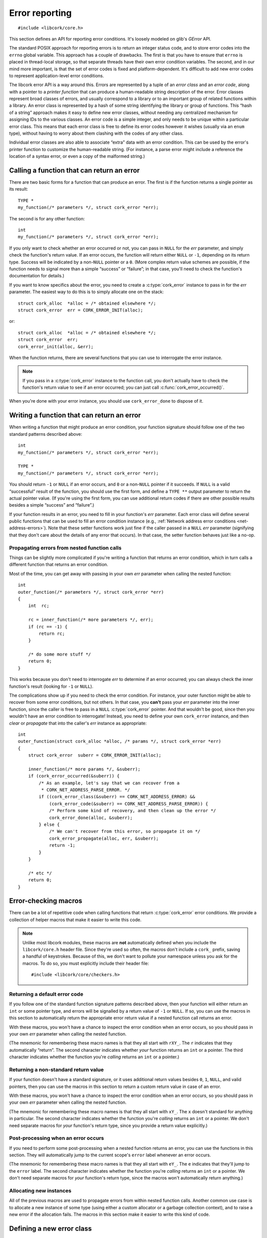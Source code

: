 .. _errors:

***************
Error reporting
***************

.. highlight:: c

::

  #include <libcork/core.h>

This section defines an API for reporting error conditions.  It's
loosely modeled on glib's *GError* API.

The standard POSIX approach for reporting errors is to return an integer
status code, and to store error codes into the ``errno`` global
variable.  This approach has a couple of drawbacks.  The first is that
you have to ensure that ``errno`` is placed in thread-local storage, so
that separate threads have their own error condition variables.  The
second, and in our mind more important, is that the set of error codes
is fixed and platform-dependent.  It's difficult to add new error codes
to represent application-level error conditions.

The libcork error API is a way around this.  Errors are represented by a
tuple of an *error class* and an *error code*, along with a pointer to a
*printer function* that can produce a human-readable string description
of the error.  Error classes represent broad classes of errors, and
usually correspond to a library or to an important group of related
functions within a library.  An error class is represented by a hash of
some string identifying the library or group of functions.  This “hash
of a string” approach makes it easy to define new error classes, without
needing any centralized mechanism for assigning IDs to the various
classes.  An error code is a simple integer, and only needs to be unique
within a particular error class.  This means that each error class is
free to define its error codes however it wishes (usually via an
``enum`` type), without having to worry about them clashing with the
codes of any other class.

Individual error classes are also able to associate “extra” data with an
error condition.  This can be used by the error's printer function to
customize the human-readable string.  (For instance, a parse error might
include a reference the location of a syntax error, or even a copy of
the malformed string.)

.. type:: struct cork_error

   An object representing a particular error condition.  This type
   should be considered opaque; you should use the various accessor
   functions described below to interrogate an error instance.

.. macro:: CORK_ERROR_NONE

   A special error class that signals that no error occurred.


Calling a function that can return an error
-------------------------------------------

There are two basic forms for a function that can produce an error.  The
first is if the function returns a single pointer as its result::

  TYPE *
  my_function(/* parameters */, struct cork_error *err);

The second is for any other function::

  int
  my_function(/* parameters */, struct cork_error *err);

If you only want to check whether an error occurred or not, you can pass
in ``NULL`` for the *err* parameter, and simply check the function's
return value.  If an error occurs, the function will return either
``NULL`` or ``-1``, depending on its return type.  Success will be
indicated by a non-\ ``NULL`` pointer or a ``0``.  (More complex return
value schemes are possible, if the function needs to signal more than a
simple “success” or “failure”; in that case, you'll need to check the
function's documentation for details.)

If you want to know specifics about the error, you need to create a
:c:type:`cork_error` instance to pass in for the *err* parameter.  The
easiest way to do this is to simply allocate one on the stack::

  struct cork_alloc  *alloc = /* obtained elsewhere */;
  struct cork_error  err = CORK_ERROR_INIT(alloc);

or::

  struct cork_alloc  *alloc = /* obtained elsewhere */;
  struct cork_error  err;
  cork_error_init(alloc, &err);

.. function:: bool cork_error_init(struct cork_alloc \*alloc, struct cork_error \*err)
              struct cork_error CORK_ERROR_INIT(struct cork_alloc \*alloc)

   Initializes an error instance that you've allocated on the stack or
   in some other storage.  The ``CORK_ERROR_INIT`` version can only be
   used as a static initializer.

When the function returns, there are several functions that you can use
to interrogate the error instance.

.. function:: bool cork_error_occurred(const struct cork_error \*err)

   After passing *err* into a function that might return an error
   condition, you can use this function to check whether an error
   actually occurred.

.. function:: cork_error_class cork_error_class(const struct cork_error \*err)
              cork_error_code cork_error_code(const struct cork_error \*err)

   Returns the class and code of an error condition.  If no error
   occurred, the error class will be :c:macro:`CORK_ERROR_NONE`, and the
   code will be ``0``.

.. function:: int cork_error_message(struct cork_alloc \*alloc, struct cork_error \*err, struct cork_buffer \*dest)

   Places the human-readable string description of *err* into *dest*.
   (You have to pass in a :ref:`resizable buffer <buffer>` since we
   can't know in advance how long the string description will be.) If no
   error occurred, the result of this function is undefined.

.. note::

   If you pass in a :c:type:`cork_error` instance to the function call,
   you don't actually have to check the function's return value to see
   if an error occurred; you can just call
   :c:func:`cork_error_occurred()`.

When you're done with your error instance, you should use
``cork_error_done`` to dispose of it.

.. function:: void cork_error_done(struct cork_alloc \*alloc, struct cork_error \*err)

   Finalizes an error condition instance.


Writing a function that can return an error
-------------------------------------------

When writing a function that might produce an error condition, your
function signature should follow one of the two standard patterns
described above::

  int
  my_function(/* parameters */, struct cork_error *err);

  TYPE *
  my_function(/* parameters */, struct cork_error *err);

You should return ``-1`` or ``NULL`` if an error occurs, and ``0`` or a
non-\ ``NULL`` pointer if it succeeds.  If ``NULL`` is a valid
“successful” result of the function, you should use the first form, and
define a ``TYPE **`` output parameter to return the actual pointer
value.  (If you're using the first form, you can use additional return
codes if there are other possible results besides a simple “success” and
“failure”.)

If your function results in an error, you need to fill in your
function's *err* parameter.  Each error class will define several public
functions that can be used to fill an error condition instance (e.g.,
:ref:`Network address error conditions <net-address-errors>`).  Note
that these setter functions work just fine if the caller passed in a
``NULL`` *err* parameter (signifying that they don't care about the
details of any error that occurs).  In that case, the setter function
behaves just like a no-op.


Propagating errors from nested function calls
~~~~~~~~~~~~~~~~~~~~~~~~~~~~~~~~~~~~~~~~~~~~~

Things can be slightly more complicated if you're writing a function
that returns an error condition, which in turn calls a different
function that returns an error condition.

Most of the time, you can get away with passing in your own *err*
parameter when calling the nested function::

  int
  outer_function(/* parameters */, struct cork_error *err)
  {
      int  rc;

      rc = inner_function(/* more parameters */, err);
      if (rc == -1) {
          return rc;
      }

      /* do some more stuff */
      return 0;
  }

This works because you don't need to interrogate *err* to determine if
an error occurred; you can always check the inner function's result
(looking for ``-1`` or ``NULL``).

The complications show up if you need to check the error condition.  For
instance, your outer function might be able to recover from some error
conditions, but not others.  In that case, you **can't** pass your *err*
parameter into the inner function, since the caller is free to pass in a
``NULL`` :c:type:`cork_error` pointer.  And that wouldn't be good, since
then you wouldn't have an error condition to interrogate!  Instead, you
need to define your own ``cork_error`` instance, and then *clear* or
*propagate* that into the caller's *err* instance as appropriate::

  int
  outer_function(struct cork_alloc *alloc, /* params */, struct cork_error *err)
  {
      struct cork_error  suberr = CORK_ERROR_INIT(alloc);

      inner_function(/* more params */, &suberr);
      if (cork_error_occurred(&suberr)) {
          /* As an example, let's say that we can recover from a
           * CORK_NET_ADDRESS_PARSE_ERROR. */
          if ((cork_error_class(&suberr) == CORK_NET_ADDRESS_ERROR) &&
              (cork_error_code(&suberr) == CORK_NET_ADDRESS_PARSE_ERROR)) {
              /* Perform some kind of recovery, and then clean up the error */
              cork_error_done(alloc, &suberr);
          } else {
              /* We can't recover from this error, so propagate it on */
              cork_error_propagate(alloc, err, &suberr);
              return -1;
          }
      }

      /* etc */
      return 0;
  }

.. function:: void cork_error_propagate(struct cork_alloc \*alloc, struct cork_error \*err, struct cork_error \*suberr)

   Propagates an error condition from one instance to another.  In the
   most common case, *err* will be the error instance passed in from the
   current function's caller, while *suberr* will be an instance
   allocated in the current function.  In other words, *err* might be
   ``NULL``, while *suberr* never should be.

   If *err* is ``NULL``, indicating that your caller doesn't care about
   the details of the error, then we just finalize *suberr*.  If *err*
   is non-\ ``NULL``, then we move the contents of *suberr* into *err*.

   In both cases, *suberr* will be finalized when
   ``cork_error_propagate`` returns.  You **should not** call
   :c:func:`cork_error_done` on *suberr* afterwards.


Error-checking macros
---------------------

There can be a lot of repetitive code when calling functions that return
:c:type:`cork_error` error conditions.  We provide a collection of
helper macros that make it easier to write this code.

.. note::

   Unlike most libcork modules, these macros are **not** automatically
   defined when you include the ``libcork/core.h`` header file.  Since
   they're used so often, the macros don't include a ``cork_`` prefix,
   saving a handful of keystrokes.  Because of this, we don't want to
   pollute your namespace unless you ask for the macros.  To do so, you
   must explicitly include their header file::

     #include <libcork/core/checkers.h>

Returning a default error code
~~~~~~~~~~~~~~~~~~~~~~~~~~~~~~

If you follow one of the standard function signature patterns described
above, then your function will either return an ``int`` or some pointer
type, and errors will be signalled by a return value of ``-1`` or
``NULL``.  If so, you can use the macros in this section to
automatically return the appropriate error return value if a nested
function call returns an error.

With these macros, you won't have a chance to inspect the error
condition when an error occurs, so you should pass in your own *err*
parameter when calling the nested function.

(The mnemonic for remembering these macro names is that they all start
with ``rXY_``.  The ``r`` indicates that they automatically “return”.
The second character indicates whether *your* function returns an
``int`` or a pointer.  The third character indicates whether the
function you're *calling* returns an ``int`` or a pointer.)

.. function:: void rii_check(call)

   Call a function that returns an ``int`` error indicator, when your
   function also returns an ``int``.  If the nested function call
   returns an error, we propagate that error on.

.. function:: void rip_check(call)

   Call a function that returns a pointer, when your function returns an
   ``int``.  If the nested function call returns an error, we propagate
   that error on.

.. function:: void rpi_check(call)

   Call a function that returns an ``int`` error indicator, when your
   function returns a pointer.  If the nested function call returns an
   error, we propagate that error on.

.. function:: void rpp_check(call)

   Call a function that returns a pointer, when your function also
   returns a pointer.  If the nested function call returns an error, we
   propagate that error on.

Returning a non-standard return value
~~~~~~~~~~~~~~~~~~~~~~~~~~~~~~~~~~~~~

If your function doesn't have a standard signature, or it uses
additional return values besides ``0``, ``1``, ``NULL``, and valid
pointers, then you can use the macros in this section to return a custom
return value in case of an error.

With these macros, you won't have a chance to inspect the error
condition when an error occurs, so you should pass in your own *err*
parameter when calling the nested function.

(The mnemonic for remembering these macro names is that they all start
with ``xY_``.  The ``x`` doesn't standard for anything in particular.
The second character indicates whether the function you're *calling*
returns an ``int`` or a pointer.  We don't need separate macros for
*your* function's return type, since you provide a return value
explicitly.)

.. function:: void xi_check(retval, call)

   Call a function that returns an ``int`` error indicator.  If the
   nested function call raises an error, we propagate that error on, and
   return *retval* from the current function.

.. function:: void xp_check(retval, call)

   Call a function that returns a pointer.  If the nested function call
   raises an error, we propagate that error on, and return *retval* from
   the current function.

Post-processing when an error occurs
~~~~~~~~~~~~~~~~~~~~~~~~~~~~~~~~~~~~

If you need to perform some post-processing when a nested function
returns an error, you can use the functions in this section.  They will
automatically jump to the current scope's ``error`` label whenever an
error occurs.

(The mnemonic for remembering these macro names is that they all start
with ``eY_``.  The ``e`` indicates that they'll jump to the ``error``
label.  The second character indicates whether the function you're
*calling* returns an ``int`` or a pointer.  We don't need separate
macros for *your* function's return type, since the macros won't
automatically return anything.)

.. function:: void ei_check(retval, call)

   Call a function that returns an ``int`` error indicator.  If the
   nested function call raises an error, we automatically jump to the
   current scope's ``error`` label.

.. function:: void ep_check(retval, call)

   Call a function that returns a pointer.  If the nested function call
   raises an error, we automatically jump to the current scope's
   ``error`` label.

Allocating new instances
~~~~~~~~~~~~~~~~~~~~~~~~

All of the previous macros are used to propagate errors from within
nested function calls.  Another common use case is to allocate a new
instance of some type (using either a custom allocator or a garbage
collection context), and to raise a new error if the allocation fails.
The macros in this section make it easier to write this kind of code.

.. function:: void e_check_new(type, var, desc)
              void x_check_new(retval, type, var, desc)
              void ri_check_new(type, var, desc)
              void rp_check_new(type, var, desc)

   Allocates a new instance using a custom allocator.  These macros
   assume that you have a parameter or variable named ``alloc`` that
   contains a custom allocator, an error condition parameter named
   ``err``, and that you've already declared a variable named *var*, of
   type *type*.  *desc* should be a human-readable name of the kind of
   object you're trying to allocate.  We'll automatically allocate a new
   instance, storing it into *var*.  If the allocation fails, we'll fill
   in *err* with a :c:macro:`CORK_ALLOC_CANNOT_ALLOCATE` error
   condition.

.. function:: void e_check_gc_new(type, var, desc)
              void x_check_gc_new(retval, type, var, desc)
              void ri_check_gc_new(type, var, desc)
              void rp_check_gc_new(type, var, desc)

   Allocates a new instance of a garbage-collected object.  These macros
   assume that you have a parameter or variable named ``alloc`` that
   contains a custom allocator, an error condition parameter named
   ``err``, and that you've already declared a variable named *var*, of
   type *type*.  They also assume that the garbage collection interface
   for *type* is named ``[type]_gc_iface``.  *desc* should be a
   human-readable name of the kind of object you're trying to allocate.
   We'll automatically allocate a new instance, storing it into *var*.
   If the allocation fails, we'll fill in *err* with a
   :c:macro:`CORK_ALLOC_CANNOT_ALLOCATE` error condition.

   .. note::

      Note that *type* should **not** contain the ``struct`` prefix of
      your garbage-collected type.  We add that to the type name
      automatically.  (This lets us construct the default garbage
      collection interface name.)

.. function:: void e_check_gc_inew(type, iface, var, desc)
              void x_check_gc_inew(retval, type, iface, var, desc)
              void ri_check_gc_inew(type, iface, var, desc)
              void rp_check_gc_inew(type, iface, var, desc)

   Allocates a new instance of a garbage-collected object.  These macros
   assume that you have a parameter or variable named ``alloc`` that
   contains a custom allocator, an error condition parameter named
   ``err``, and that you've already declared a variable named *var*, of
   type *type*.  They also assume that the garbage collection interface
   for *type* is named *iface*.  *desc* should be a human-readable name
   of the kind of object you're trying to allocate.  We'll automatically
   allocate a new instance, storing it into *var*.  If the allocation
   fails, we'll fill in *err* with a
   :c:macro:`CORK_ALLOC_CANNOT_ALLOCATE` error condition.

   .. note::

      Note that *type* should **not** contain the ``struct`` prefix of
      your garbage-collected type.  We add that to the type name
      automatically.

.. function:: void e_check_alloc(call, desc)
              void x_check_alloc(retval, call, desc)
              void ri_check_alloc(call, desc)
              void rp_check_alloc(call, desc)

   Checks the result of an arbitrary allocation.  *call* should be a
   statement that allocates some new memory.  These macros assume that
   you have a parameter or variable named ``alloc`` that contains a
   custom allocator, and an error condition parameter named ``err``.
   *desc* should be a human-readable name of the kind of object you're
   trying to allocate.    If the allocation fails, we'll fill in *err*
   with a :c:macro:`CORK_ALLOC_CANNOT_ALLOCATE` error condition.


Defining a new error class
--------------------------

If none of the built-in error classes and codes suffice for an error
condition that you need to report, you'll have to define our own error
class.

Error classes and codes
~~~~~~~~~~~~~~~~~~~~~~~

The first step is to decide on some string that will represent your
error class.  This string must be unique across all error classes, so it
should include (at least) some representation of the library name.  In
libcork itself, we always use the name of the header file that the error
class is defined in.  (This limits us to one error class per header, but
that's not a deal-breaker.)  Thus, the :c:macro:`CORK_NET_ADDRESS_ERROR`
error class is represented by the string
``"libcork/core/net-addresses.h"``.

Given this string, you can produce the error class's hash value using
the ``extras/hashstring.py`` script that's included in the libcork
source::

  $ python extras/hashstring.py "libcork/core/net-addresses.h"
  0x1f76fedf

The next step is to define the error codes within the class.  This is
best done by creating an ``enum`` class.  Taken together, we have the
following definitions for the error conditions in the
:ref:`net-addresses` module::

  /* hash of "libcork/core/net-addresses.h" */
  #define CORK_NET_ADDRESS_ERROR  0x1f76fedf

  enum cork_net_address_error {
      /* A parse error while parsing a network address. */
      CORK_NET_ADDRESS_PARSE_ERROR
  };

This gives us a constant for the error class, and a set of constants for
each error code within the class, all of which start with a standard
namespace prefix (``CORK_NET_ADDRESS_``).

.. type:: uint32_t  cork_error_class

   An identifier for a class of error conditions.  Should be the hash of
   a unique string describing the error class.

.. type:: unsigned int  cork_error_code

   An identifier for a particular type of error within an error class.
   The particular values within an error class should be defined using
   an ``enum`` type.

Printer functions
~~~~~~~~~~~~~~~~~

For each error code, you'll also need to define a *printer function*
that can produce the human-readable description of an error, and a
public *setter function* that can fill in a :c:type:`cork_error`
instance with a particular error class/code combination.  It's possible
to have multiple variations for each error code, if you want; for
instance, we have different versions of ``CORK_NET_ADDRESS_PARSE_ERROR``
depending on whether the caller tried to create an IPv4, IPv6, or
general IP address.

.. type:: int (\*cork_error_printer)(struct cork_alloc \*alloc, struct cork_error \*err, struct cork_buffer \*dest)

   Renders the human-readable description of *err* into *dest*.

In the simplest case, the human-readable description will be a fixed
string.  As an example::

  static int
  cork_basic_error(struct cork_alloc *alloc, struct cork_error *err,
                     struct cork_buffer *dest)
  {
      return cork_buffer_set_string
          (alloc, dest, "Unknown error!", NULL);
  }

  int
  cork_basic_error_set(struct cork_alloc *alloc, struct cork_error *err)
  {
      return cork_error_set(alloc, err,
                            CORK_BUILTIN_ERROR,
                            CORK_UNKNOWN_ERROR,
                            cork_basic_error);
  }

.. note::

   Within the printer function, we ignore any additional errors that
   occur, by passing in a ``NULL`` :c:type:`cork_error` parameter to
   :c:func:`cork_buffer_set_string`.

In this case, your printer function is just a wrapper around a call to
:c:func:`cork_buffer_set_string()`, and your setter function is just a
wrapper around a call to ``cork_error_set``:

.. function:: int cork_error_set(struct cork_alloc \*alloc, struct cork_error \*error, cork_error_class eclass, cork_error_code ecode, cork_error_printer printer)

   Fills in *err* with the given error condition.  The error condition
   is defined by the error class *eclass*, the error code *ecode*, and
   the printer function *printer*.


Including extra data
~~~~~~~~~~~~~~~~~~~~

In more complex cases, you might want to customize the human-readable
description of the error based on some additional data, such as the
parameters to the original function call.  You can do this via the
“extra” data pointer included in each :c:type:`cork_error` instance.
By using the ``cork_error_set_extra`` and ``cork_error_set_extra_raw``
functions, you can copy a fixed amount of additional data into the error
instance when filling it in with an error condition:

.. function:: int cork_error_set_extra_raw(struct cork_alloc \*alloc, struct cork_error \*error, cork_error_class eclass, cork_error_code ecode, cork_error_printer printer, void \*extra, size_t extra_size)
              int cork_error_set_extra(struct cork_alloc \*alloc, struct cork_error \*error, cork_error_class eclass, cork_error_code ecode, cork_error_printer printer, TYPE &extra)

   Fills in *err* just like :c:func:`cork_error_set()`.  It also copies
   additional data into the error instance's “extra” field.  For the
   ``_raw`` variant, you provide an explicit pointer and size to the
   extra data to copy.  For the non-\ ``raw`` variant, you just provide
   a reference to some lvalue visible in the current scope.  (It must be
   an lvalue so that we can take its address.)  We'll figure out the
   size of the extra data using the ``sizeof`` operator.

.. function:: void \*cork_error_extra(struct cork_error \*err)

   Returns a pointer to the extra data associated with the error
   condition.

A limited amount of space is reserved in the :c:type:`cork_error`
``struct`` itself to hold extra data.  If your extra data fits within
this bound (currently 64 bytes), then it will be copied into the
:c:type:`cork_error` without requiring any additional heap allocations.
If your extra data is larger than this bound, however,
:c:func:`cork_error_set_extra` will allocate space from the heap to
store the extra data.

In your printer function, you can then access this extra data to
customize the human-readable description.  The
``CORK_NET_ADDRESS_PARSE_ERROR`` error condition uses this mechanism to
include the malformed IP address in the error message::

  static int
  cork_ip_parse_error(struct cork_alloc *alloc, struct cork_error *err,
                      struct cork_buffer *dest)
  {
      const char  **str = cork_error_extra(err);
      return cork_buffer_printf
          (alloc, dest, NULL, "Invalid IP address: %s", *str);
  }

  int
  cork_ip_parse_error_set(struct cork_alloc *alloc, struct cork_error *err,
                          const char *invalid_str)
  {
      return cork_error_set_extra(alloc, err,
                                  CORK_NET_ADDRESS_ERROR,
                                  CORK_NET_ADDRESS_PARSE_ERROR,
                                  cork_ip_parse_error,
                                  invalid_str);
  }

Note that this printer function assumes that the malformed string will
still be a live object when the printer function is called.

Builtin errors
--------------

There are a few basic, builtin errors that you can use if no others are
applicable.  In almost all cases, you'll want to define a more specific
error class and code instead.

.. macro:: CORK_BUILTIN_ERROR
           CORK_UNKNOWN_ERROR

   The error class and codes used for the error conditions described in
   this section.

.. function:: int cork_unknown_error_set(struct cork_alloc \*alloc, struct cork_error \*err)

   Fills in *err* to indicate that there was some unknown error.  The
   error description will include the name of the current function.
